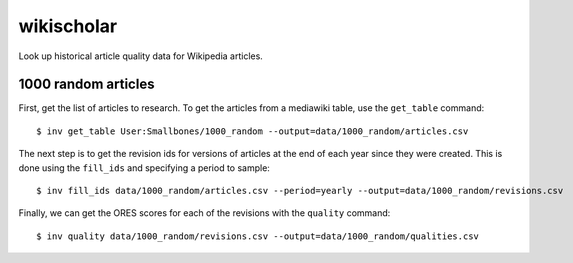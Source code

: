 wikischolar
===========

Look up historical article quality data for Wikipedia articles.

1000 random articles
--------------------

First, get the list of articles to research. To get the articles
from a mediawiki table, use the ``get_table`` command::

    $ inv get_table User:Smallbones/1000_random --output=data/1000_random/articles.csv

The next step is to get the revision ids for versions of articles
at the end of each year since they were created. This is done
using the ``fill_ids`` and specifying a period to sample::

    $ inv fill_ids data/1000_random/articles.csv --period=yearly --output=data/1000_random/revisions.csv

Finally, we can get the ORES scores for each of the revisions
with the ``quality`` command::

    $ inv quality data/1000_random/revisions.csv --output=data/1000_random/qualities.csv
